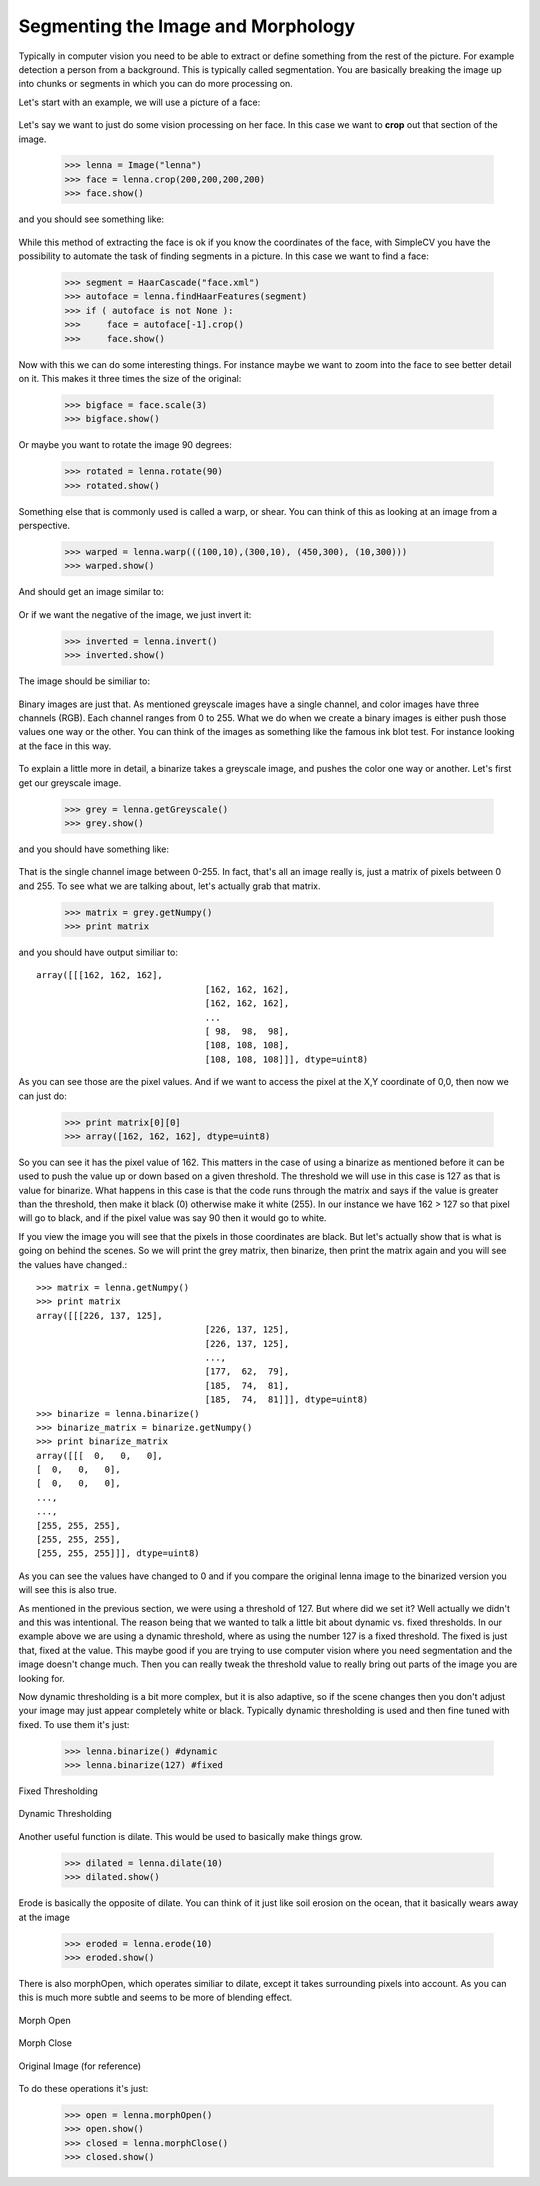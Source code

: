 Segmenting the Image and Morphology
======================================
Typically in computer vision you need to be able to extract or define
something from the rest of the picture.  For example detection a person
from a background. This is typically called segmentation.  You are basically
breaking the image up into chunks or segments in which you can do more processing
on.


Let's start with an example, we will use a picture of a face:


.. figure:: ../images/lenna.png
   :scale: 100 %
   :align: center
   :alt: lenna



Let's say we want to just do some vision processing on her face.  In this
case we want to **crop** out that section of the image.

	>>> lenna = Image("lenna")
	>>> face = lenna.crop(200,200,200,200)
	>>> face.show()


and you should see something like:

.. figure:: ../images/lenna-cropped.png
   :scale: 100 %
   :align: center
   :alt: lenna cropped

While this method of extracting the face is ok if you know the 
coordinates of the face, with SimpleCV you have the possibility 
to automate the task of finding segments in a picture. In this 
case we want to find a face:

	>>> segment = HaarCascade("face.xml")
	>>> autoface = lenna.findHaarFeatures(segment)
	>>> if ( autoface is not None ):
	>>>	face = autoface[-1].crop()
	>>>	face.show()

Now with this we can do some interesting things.  For instance maybe
we want to zoom into the face to see better detail on it. This makes it
three times the size of the original:

	>>> bigface = face.scale(3)
	>>> bigface.show()


Or maybe you want to rotate the image 90 degrees:

	>>> rotated = lenna.rotate(90)
	>>> rotated.show()



Something else that is commonly used is called a warp, or shear.  You can
think of this as looking at an image from a perspective.

	>>> warped = lenna.warp(((100,10),(300,10), (450,300), (10,300)))
	>>> warped.show()


And should get an image similar to:

.. figure:: ../images/lenna-warped.png
   :scale: 100 %
   :align: center
   :alt: lenna cropped




Or if we want the negative of the image, we just invert it:

	>>> inverted = lenna.invert()
	>>> inverted.show()

	
The image should be similiar to:

.. figure:: ../images/lenna-inverted.png
   :scale: 100 %
   :align: center
   :alt: lenna inverted




Binary images are just that.  As mentioned greyscale images have a single
channel, and color images have three channels (RGB). Each channel ranges
from 0 to 255.  What we do when we create a binary images is either push
those values one way or the other.  You can think of the images as something
like the famous ink blot test.  For instance looking at the face in this way.


.. figure:: ../images/lenna-binarize.png
   :scale: 100 %
   :align: center
   :alt: lenna binarized



To explain a little more in detail, a binarize takes a greyscale image, and
pushes the color one way or another.  Let's first get our greyscale image.


	>>> grey = lenna.getGreyscale()
	>>> grey.show()


and you should have something like:

.. figure:: ../images/lenna-grey.png
   :scale: 100 %
   :align: center
   :alt: lenna grey


That is the single channel image between 0-255. In fact, that's all an image
really is, just a matrix of pixels between 0 and 255.  To see what we are
talking about, let's actually grab that matrix.

	>>> matrix = grey.getNumpy()
	>>> print matrix


and you should have output similiar to::

	array([[[162, 162, 162],
					[162, 162, 162],
					[162, 162, 162],
					...
					[ 98,  98,  98],
					[108, 108, 108],
					[108, 108, 108]]], dtype=uint8)


As you can see those are the pixel values.  And if we want to access the
pixel at the X,Y coordinate of 0,0, then now we can just do:

	>>> print matrix[0][0]
	>>> array([162, 162, 162], dtype=uint8)


So you can see it has the pixel value of 162.  This matters in the case
of using a binarize as mentioned before it can be used to push the value
up or down based on a given threshold.  The threshold we will use in this
case is 127 as that is value for binarize.  What happens in this
case is that the code runs through the matrix and says if the value is
greater than the threshold, then make it black (0) otherwise make it
white (255).  In our instance we have 162 > 127 so that pixel will go to
black, and if the pixel value was say 90 then it would go to white.

If you view the image you will see that the pixels in those coordinates
are black.  But let's actually show that is what is going on behind the
scenes.  So we will print the grey matrix, then binarize, then print the
matrix again and you will see the values have changed.::

	>>> matrix = lenna.getNumpy()
	>>> print matrix
	array([[[226, 137, 125],
					[226, 137, 125],
					[226, 137, 125],
					..., 
					[177,  62,  79],
					[185,  74,  81],
					[185,  74,  81]]], dtype=uint8)
	>>> binarize = lenna.binarize()
	>>> binarize_matrix = binarize.getNumpy()
	>>> print binarize_matrix
	array([[[  0,   0,   0],
        [  0,   0,   0],
        [  0,   0,   0],
        ..., 
        ..., 
        [255, 255, 255],
        [255, 255, 255],
        [255, 255, 255]]], dtype=uint8)
	
	

As you can see the values have changed to 0 and if you compare the original
lenna image to the binarized version you will see this is also true.


As mentioned in the previous section, we were using a threshold of 127.
But where did we set it?  Well actually we didn't and this was intentional.
The reason being that we wanted to talk a little bit about dynamic vs. fixed
thresholds.  In our example above we are using a dynamic threshold, where
as using the number 127 is a fixed threshold.  The fixed is just that, fixed
at the value.  This maybe good if you are trying to use computer vision
where you need segmentation and the image doesn't change much.  Then you
can really tweak the threshold value to really bring out parts of the image
you are looking for.

Now dynamic thresholding is a bit more complex, but it is also adaptive,
so if the scene changes then you don't adjust your image may just appear
completely white or black.  Typically dynamic thresholding is used and
then fine tuned with fixed.  To use them it's just:

	>>> lenna.binarize() #dynamic
	>>> lenna.binarize(127) #fixed




.. figure:: ../images/lenna-binarize-fixed.png
	:scale: 100 %
	:align: center
	
	Fixed Thresholding


.. figure:: ../images/lenna-binarize.png
	:scale: 100 %
	:align: center
	
	Dynamic Thresholding




Another useful function is dilate.  This would be used to basically make
things grow.

	>>> dilated = lenna.dilate(10)
	>>> dilated.show()


.. figure:: ../images/lenna-dilate.png
   :scale: 100 %
   :align: center



Erode is basically the opposite of dilate.  You can think of it just like
soil erosion on the ocean, that it basically wears away at the image


	>>> eroded = lenna.erode(10)
	>>> eroded.show()



.. figure:: ../images/lenna-eroded.png
   :scale: 100 %
   :align: center



There is also morphOpen, which operates similiar to dilate, except it
takes surrounding pixels into account.  As you can this is much more subtle
and seems to be more of blending effect.


.. figure:: ../images/lenna-morphopen.png
	:scale: 100 %
	:align: center

	Morph Open
	

.. figure:: ../images/lenna-morphclose.png
	:scale: 100 %
	:align: center
	
	Morph Close


.. figure:: ../images/lenna.png
	:scale: 100 %
	:align: center
	
	Original Image (for reference)


To do these operations it's just:

	>>> open = lenna.morphOpen()
	>>> open.show()
	>>> closed = lenna.morphClose()
	>>> closed.show()


